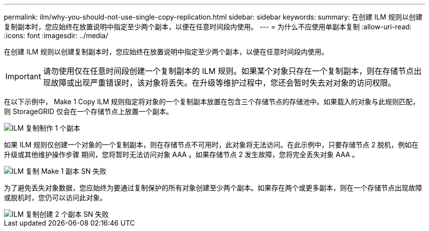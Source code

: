 ---
permalink: ilm/why-you-should-not-use-single-copy-replication.html 
sidebar: sidebar 
keywords:  
summary: 在创建 ILM 规则以创建复制副本时，您应始终在放置说明中指定至少两个副本，以便在任意时间段内使用。 
---
= 为什么不应使用单副本复制
:allow-uri-read: 
:icons: font
:imagesdir: ../media/


[role="lead"]
在创建 ILM 规则以创建复制副本时，您应始终在放置说明中指定至少两个副本，以便在任意时间段内使用。


IMPORTANT: 请勿使用仅在任意时间段创建一个复制副本的 ILM 规则。如果某个对象只存在一个复制副本，则在存储节点出现故障或出现严重错误时，该对象将丢失。在升级等维护过程中，您还会暂时失去对对象的访问权限。

在以下示例中， Make 1 Copy ILM 规则指定将对象的一个复制副本放置在包含三个存储节点的存储池中。如果载入的对象与此规则匹配，则 StorageGRID 仅会在一个存储节点上放置一个副本。

image::../media/ilm_replication_make_1_copy.png[ILM 复制制作 1 个副本]

如果 ILM 规则仅创建一个对象的一个复制副本，则在存储节点不可用时，此对象将无法访问。在此示例中，只要存储节点 2 脱机，例如在升级或其他维护操作步骤 期间，您将暂时无法访问对象 AAA 。如果存储节点 2 发生故障，您将完全丢失对象 AAA 。

image::../media/ilm_replication_make_1_copy_sn_fails.png[ILM 复制 Make 1 副本 SN 失败]

为了避免丢失对象数据，您应始终为要通过复制保护的所有对象创建至少两个副本。如果存在两个或更多副本，则在一个存储节点出现故障或脱机时，您仍可以访问此对象。

image::../media/ilm_replication_make_2_copies_sn_fails.png[ILM 复制创建 2 个副本 SN 失败]
